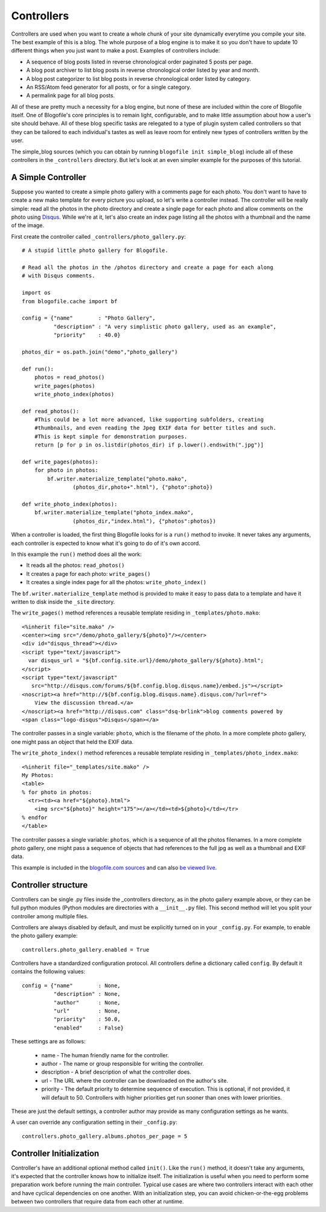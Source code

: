 .. _controllers:

Controllers
***********

Controllers are used when you want to create a whole chunk of your site dynamically everytime you compile your site. The best example of this is a blog. The whole purpose of a blog engine is to make it so you don't have to update 10 different things when you just want to make a post. Examples of controllers include:

* A sequence of blog posts listed in reverse chronological order paginated 5 posts per page.
* A blog post archiver to list blog posts in reverse chronological order listed by year and month.
* A blog post categorizer to list blog posts in reverse chronological order listed by category.
* An RSS/Atom feed generator for all posts, or for a single category.
* A permalink page for all blog posts.

All of these are pretty much a necessity for a blog engine, but none of these are included within the core of Blogofile itself. One of Blogofile's core principles is to remain light, configurable, and to make little assumption about how a user's site should behave. All of these blog specific tasks are relegated to a type of plugin system called controllers so that they can be tailored to each individual's tastes as well as leave room for entirely new types of controllers written by the user.

The simple_blog sources (which you can obtain by running ``blogofile init simple_blog``) include all of these controllers in the ``_controllers`` directory. But let's look at an even simpler example for the purposes of this tutorial.

.. _controller-simple-example:

A Simple Controller
-------------------

Suppose you wanted to create a simple photo gallery with a comments page for each photo. You don't want to have to create a new mako template for every picture you upload, so let's write a controller instead. The controller will be really simple: read all the photos in the photo directory and create a single page for each photo and allow comments on the photo using `Disqus`_. While we're at it, let's also create an index page listing all the photos with a thumbnail and the name of the image.

First create the controller called ``_controllers/photo_gallery.py``::

 # A stupid little photo gallery for Blogofile.

 # Read all the photos in the /photos directory and create a page for each along
 # with Disqus comments.
 
 import os
 from blogofile.cache import bf
 
 config = {"name"        : "Photo Gallery",
           "description" : "A very simplistic photo gallery, used as an example",
           "priority"    : 40.0}

 photos_dir = os.path.join("demo","photo_gallery")
 
 def run():
     photos = read_photos()
     write_pages(photos)
     write_photo_index(photos)
     
 def read_photos():
     #This could be a lot more advanced, like supporting subfolders, creating
     #thumbnails, and even reading the Jpeg EXIF data for better titles and such.
     #This is kept simple for demonstration purposes.
     return [p for p in os.listdir(photos_dir) if p.lower().endswith(".jpg")]
 
 def write_pages(photos):
     for photo in photos:
         bf.writer.materialize_template("photo.mako", 
                 (photos_dir,photo+".html"), {"photo":photo})
 
 def write_photo_index(photos):
     bf.writer.materialize_template("photo_index.mako", 
                 (photos_dir,"index.html"), {"photos":photos})
 
When a controller is loaded, the first thing Blogofile looks for is a ``run()`` method to invoke. It never takes any arguments, each controller is expected to know what it's going to do of it's own accord. 

In this example the ``run()`` method does all the work:

* It reads all the photos: ``read_photos()``
* It creates a page for each photo: ``write_pages()``
* It creates a single index page for all the photos: ``write_photo_index()``

The ``bf.writer.materialize_template`` method is provided to make it easy to pass data to a template and have it written to disk inside the ``_site`` directory.

The ``write_pages()`` method references a reusable template residing in ``_templates/photo.mako``::

 <%inherit file="site.mako" />
 <center><img src="/demo/photo_gallery/${photo}"/></center>
 <div id="disqus_thread"></div>
 <script type="text/javascript">
   var disqus_url = "${bf.config.site.url}/demo/photo_gallery/${photo}.html";
 </script>
 <script type="text/javascript" 
    src="http://disqus.com/forums/${bf.config.blog.disqus.name}/embed.js"></script>
 <noscript><a href="http://${bf.config.blog.disqus.name}.disqus.com/?url=ref">
     View the discussion thread.</a>
 </noscript><a href="http://disqus.com" class="dsq-brlink">blog comments powered by 
 <span class="logo-disqus">Disqus</span></a>
 
The controller passes in a single variable: ``photo``, which is the filename of the photo. In a more complete photo gallery, one might pass an object that held the EXIF data.

The ``write_photo_index()`` method references a reusable template residing in ``_templates/photo_index.mako``::

 <%inherit file="_templates/site.mako" /> 
 My Photos:
 <table>
 % for photo in photos:
   <tr><td><a href="${photo}.html">
     <img src="${photo}" height="175"></a></td><td>${photo}</td></tr>
 % endfor
 </table>

The controller passes a single variable: ``photos``, which is a sequence of all the photos filenames. In a more complete photo gallery, one might pass a sequence of objects that had references to the full jpg as well as a thumbnail and EXIF data.

This example is included in the `blogofile.com sources <http://www.github.com/EnigmaCurry/blogofile.com>`_ and can also `be viewed live <http://www.blogofile.com/demo/photo_gallery>`_.

Controller structure
--------------------

Controllers can be single .py files inside the _controllers directory, as in the photo gallery example above, or they can be full python modules (Python modules are directories with a ``__init__.py`` file). This second method will let you split your controller among multiple files.

Controllers are always disabled by default, and must be explicitly turned on in your ``_config.py``. For example, to enable the photo gallery example::

    controllers.photo_gallery.enabled = True

Controllers have a standardized configuration protocol. All controllers define a dictionary called ``config``. By default it contains the following values::

    config = {"name"        : None,
              "description" : None,
              "author"      : None,
              "url"         : None,
              "priority"    : 50.0,
              "enabled"     : False}

These settings are as follows:

 * name - The human friendly name for the controller.
 * author - The name or group responsible for writing the controller.
 * description - A brief description of what the controller does.
 * url - The URL where the controller can be downloaded on the author's site.
 * priority - The default priority to determine sequence of execution. This is optional, if not provided, it will default to 50. Controllers with higher priorities get run sooner than ones with lower priorities.

These are just the default settings, a controller author may provide as many configuration settings as he wants. 

A user can override any configuration setting in their ``_config.py``::

    controllers.photo_gallery.albums.photos_per_page = 5

Controller Initialization
-------------------------

Controller's have an additional optional method called ``init()``. Like the ``run()`` method, it doesn't take any arguments, it's expected that the controller knows how to initialize itself. The initialization is useful when you need to perform some preparation work before running the main controller. Typical use cases are where two controllers interact with each other and have cyclical dependencies on one another. With an initialization step, you can avoid chicken-or-the-egg problems between two controllers that require data from each other at runtime.

.. _Disqus: http://www.disqus.com

